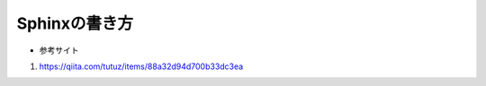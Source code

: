 ###########################
Sphinxの書き方
###########################

* 参考サイト
#. https://qiita.com/tutuz/items/88a32d94d700b33dc3ea